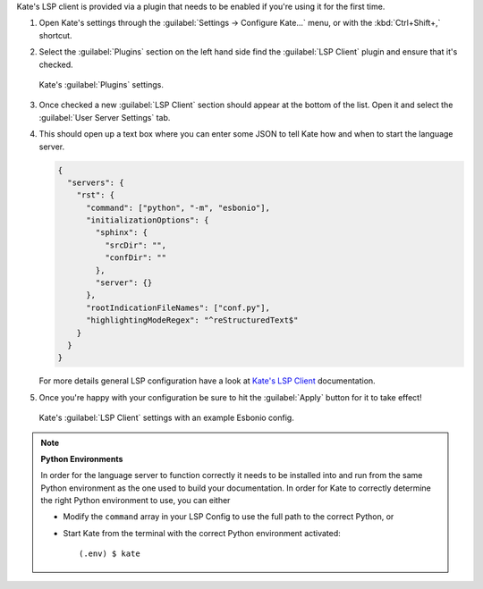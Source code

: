 Kate's LSP client is provided via a plugin that needs to be enabled if you're using
it for the first time.

1. Open Kate's settings through the :guilabel:`Settings -> Configure Kate...` menu,
   or with the :kbd:`Ctrl+Shift+,` shortcut.

2. Select the :guilabel:`Plugins` section on the left hand side find the
   :guilabel:`LSP Client` plugin and ensure that it's checked.

   .. figure:: /images/kate-plugin-settings.png
      :align: center
      :width: 80%

      Kate's :guilabel:`Plugins` settings.

3. Once checked a new :guilabel:`LSP Client` section should appear at the bottom of the
   list. Open it and select the :guilabel:`User Server Settings` tab.

4. This should open up a text box where you can enter some JSON to tell Kate how and
   when to start the language server.

   .. code-block:: json

      {
        "servers": {
          "rst": {
            "command": ["python", "-m", "esbonio"],
            "initializationOptions": {
              "sphinx": {
                "srcDir": "",
                "confDir": ""
              },
              "server": {}
            },
            "rootIndicationFileNames": ["conf.py"],
            "highlightingModeRegex": "^reStructuredText$"
          }
        }
      }

   For more details general LSP configuration have a look at `Kate's LSP Client`_
   documentation.

5. Once you're happy with your configuration be sure to hit the :guilabel:`Apply` button for
   it to take effect!

   .. figure:: /images/kate-lsp-settings.png
      :align: center
      :width: 80%

      Kate's :guilabel:`LSP Client` settings with an example Esbonio config.

.. note::

   **Python Environments**

   In order for the language server to function correctly it needs to be installed into and
   run from the same Python environment as the one used to build your documentation. In order
   for Kate to correctly determine the right Python environment to use, you can either

   - Modify the ``command`` array in your LSP Config to use the full path to the
     correct Python, or
   - Start Kate from the terminal with the correct Python environment activated::

      (.env) $ kate

.. _Kate's LSP Client: https://docs.kde.org/stable5/en/kate/kate/kate-application-plugin-lspclient.html

